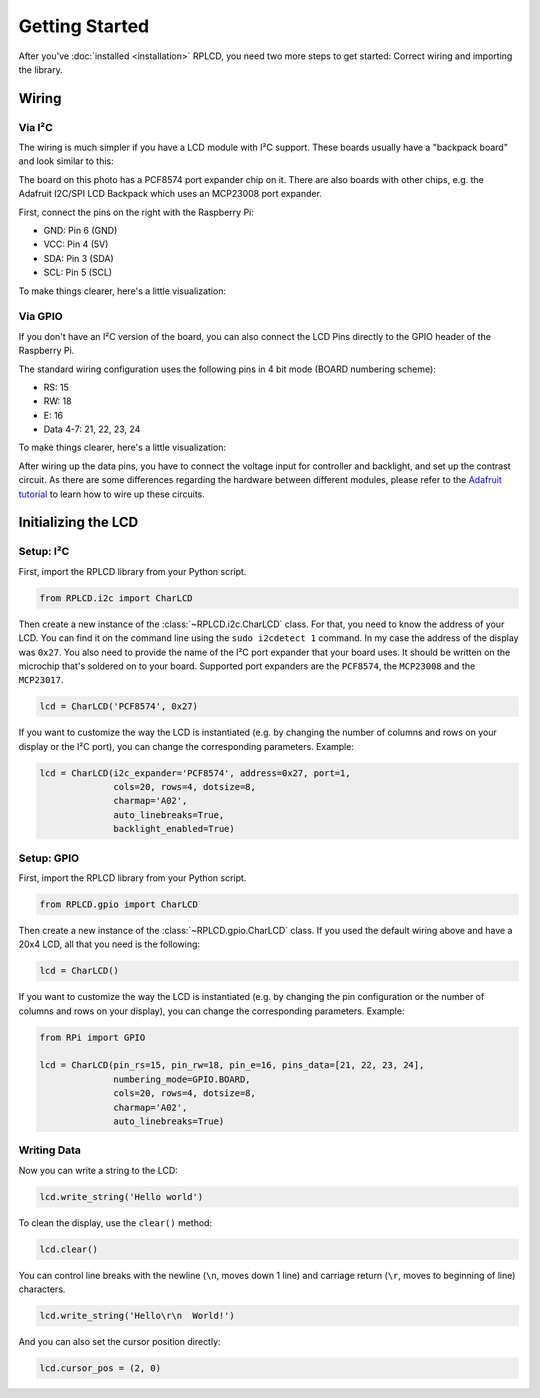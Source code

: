 .. _getting-started:

Getting Started
###############

After you've :doc:`installed <installation>` RPLCD, you need two more steps to
get started: Correct wiring and importing the library.


Wiring
======

Via I²C
~~~~~~~

The wiring is much simpler if you have a LCD module with I²C support. These
boards usually have a "backpack board" and look similar to this:

.. image:: _static/i2c-lcd.jpg
    :alt: LCD with I²C port expander

The board on this photo has a PCF8574 port expander chip on it. There are also
boards with other chips, e.g. the Adafruit I2C/SPI LCD Backpack which uses an
MCP23008 port expander.

First, connect the pins on the right with the Raspberry Pi:

- GND: Pin 6 (GND)
- VCC: Pin 4 (5V)
- SDA: Pin 3 (SDA)
- SCL: Pin 5 (SCL)

To make things clearer, here's a little visualization:

.. image:: _static/wiring-i2c.png
    :alt: LCD wiring (I²C)


Via GPIO
~~~~~~~~

If you don't have an I²C version of the board, you can also connect the LCD
Pins directly to the GPIO header of the Raspberry Pi.

The standard wiring configuration uses the following pins in 4 bit mode (BOARD
numbering scheme):

- RS: 15
- RW: 18
- E: 16
- Data 4-7: 21, 22, 23, 24

To make things clearer, here's a little visualization:

.. image:: _static/wiring-gpio.png
    :alt: LCD wiring (GPIO)

After wiring up the data pins, you have to connect the voltage input for
controller and backlight, and set up the contrast circuit. As there are some
differences regarding the hardware between different modules, please refer to
the `Adafruit tutorial
<https://learn.adafruit.com/character-lcds/wiring-a-character-lcd>`_ to learn
how to wire up these circuits.


Initializing the LCD
====================

Setup: I²C
~~~~~~~~~~

First, import the RPLCD library from your Python script.

.. sourcecode:: python

    from RPLCD.i2c import CharLCD

Then create a new instance of the :class:`~RPLCD.i2c.CharLCD` class. For that,
you need to know the address of your LCD. You can find it on the command line
using the ``sudo i2cdetect 1`` command. In my case the address of the display
was ``0x27``. You also need to provide the name of the I²C port expander that
your board uses. It should be written on the microchip that's soldered on to
your board. Supported port expanders are the ``PCF8574``, the ``MCP23008`` and
the ``MCP23017``.

.. sourcecode:: python

    lcd = CharLCD('PCF8574', 0x27)

If you want to customize the way the LCD is instantiated (e.g. by changing the
number of columns and rows on your display or the I²C port), you can change the
corresponding parameters. Example:

.. sourcecode:: python

    lcd = CharLCD(i2c_expander='PCF8574', address=0x27, port=1,
                  cols=20, rows=4, dotsize=8,
                  charmap='A02',
                  auto_linebreaks=True,
                  backlight_enabled=True)

Setup: GPIO
~~~~~~~~~~~

First, import the RPLCD library from your Python script.

.. sourcecode:: python

    from RPLCD.gpio import CharLCD

Then create a new instance of the :class:`~RPLCD.gpio.CharLCD` class. If you used
the default wiring above and have a 20x4 LCD, all that you need is the
following:

.. sourcecode:: python

    lcd = CharLCD()

If you want to customize the way the LCD is instantiated (e.g. by changing the
pin configuration or the number of columns and rows on your display), you can
change the corresponding parameters. Example:

.. sourcecode:: python

    from RPi import GPIO

    lcd = CharLCD(pin_rs=15, pin_rw=18, pin_e=16, pins_data=[21, 22, 23, 24],
                  numbering_mode=GPIO.BOARD,
                  cols=20, rows=4, dotsize=8,
                  charmap='A02',
                  auto_linebreaks=True)

Writing Data
~~~~~~~~~~~~

Now you can write a string to the LCD:

.. sourcecode:: python

    lcd.write_string('Hello world')

To clean the display, use the ``clear()`` method:

.. sourcecode:: python

    lcd.clear()

You can control line breaks with the newline (``\n``, moves down 1 line) and
carriage return (``\r``, moves to beginning of line) characters.

.. sourcecode:: python

    lcd.write_string('Hello\r\n  World!')

And you can also set the cursor position directly:

.. sourcecode:: python

    lcd.cursor_pos = (2, 0)
